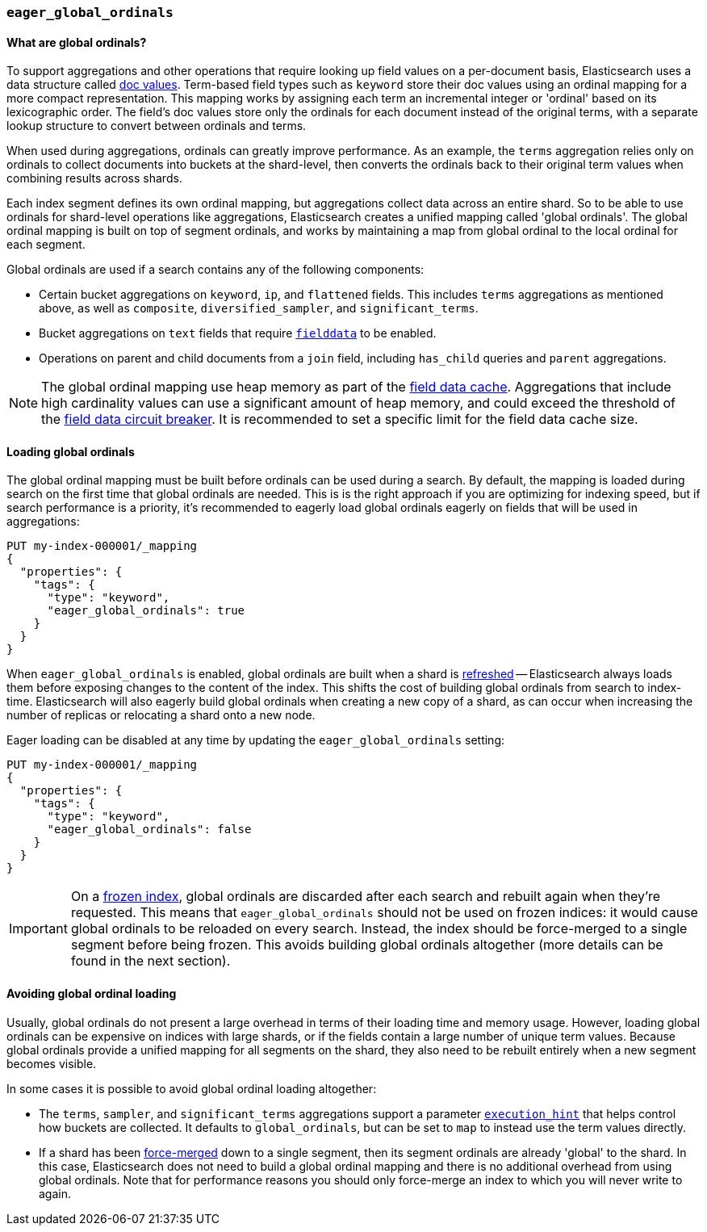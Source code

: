 [[eager-global-ordinals]]
=== `eager_global_ordinals`

==== What are global ordinals?

To support aggregations and other operations that require looking up field
values on a per-document basis, Elasticsearch uses a data structure called
<<doc-values, doc values>>. Term-based field types such as `keyword` store
their doc values using an ordinal mapping for a more compact representation.
This mapping works by assigning each term an incremental integer or 'ordinal'
based on its lexicographic order. The field's doc values store only the
ordinals for each document instead of the original terms, with a separate
lookup structure to convert between ordinals and terms.

When used during aggregations, ordinals can greatly improve performance. As an
example, the `terms` aggregation relies only on ordinals to collect documents
into buckets at the shard-level, then converts the ordinals back to their
original term values when combining results across shards.

Each index segment defines its own ordinal mapping, but aggregations collect
data across an entire shard. So to be able to use ordinals for shard-level
operations like aggregations, Elasticsearch creates a unified mapping called
'global ordinals'. The global ordinal mapping is built on top of segment
ordinals, and works by maintaining a map from global ordinal to the local
ordinal for each segment.

Global ordinals are used if a search contains any of the following components:

* Certain bucket aggregations on `keyword`, `ip`, and `flattened` fields. This
includes `terms` aggregations as mentioned above, as well as `composite`,
`diversified_sampler`, and `significant_terms`.
* Bucket aggregations on `text` fields that require <<fielddata, `fielddata`>>
to be enabled.
* Operations on parent and child documents from a `join` field, including
`has_child` queries and `parent` aggregations.

NOTE: The global ordinal mapping use heap memory as part of the
<<modules-fielddata, field data cache>>. Aggregations that include high
cardinality values can use a significant amount of heap memory, and
could exceed the threshold of the
<<fielddata-circuit-breaker, field data circuit breaker>>.
It is recommended to set a specific limit for the field data cache size.

==== Loading global ordinals

The global ordinal mapping must be built before ordinals can be used during a
search. By default, the mapping is loaded during search on the first time that
global ordinals are needed. This is is the right approach if you are optimizing
for indexing speed, but if search performance is a priority, it's recommended
to eagerly load global ordinals eagerly on fields that will be used in
aggregations:

[source,console]
------------
PUT my-index-000001/_mapping
{
  "properties": {
    "tags": {
      "type": "keyword",
      "eager_global_ordinals": true
    }
  }
}
------------
// TEST[s/^/PUT my-index-000001\n/]

When `eager_global_ordinals` is enabled, global ordinals are built when a shard
is <<indices-refresh, refreshed>> -- Elasticsearch always loads them before
exposing changes to the content of the index. This shifts the cost of building
global ordinals from search to index-time. Elasticsearch will also eagerly
build global ordinals when creating a new copy of a shard, as can occur when
increasing the number of replicas or relocating a shard onto a new node.

Eager loading can be disabled at any time by updating the `eager_global_ordinals` setting:

[source,console]
------------
PUT my-index-000001/_mapping
{
  "properties": {
    "tags": {
      "type": "keyword",
      "eager_global_ordinals": false
    }
  }
}
------------
// TEST[continued]

IMPORTANT: On a <<frozen-indices,frozen index>>, global ordinals are discarded
after each search and rebuilt again when they're requested. This means that
`eager_global_ordinals` should not be used on frozen indices: it would
cause global ordinals to be reloaded on every search. Instead, the index should
be force-merged to a single segment before being frozen. This avoids building
global ordinals altogether (more details can be found in the next section).

==== Avoiding global ordinal loading

Usually, global ordinals do not present a large overhead in terms of their
loading time and memory usage. However, loading global ordinals can be
expensive on indices with large shards, or if the fields contain a large
number of unique term values. Because global ordinals provide a unified mapping
for all segments on the shard, they also need to be rebuilt entirely when a new
segment becomes visible.

In some cases it is possible to avoid global ordinal loading altogether:

* The `terms`, `sampler`, and `significant_terms` aggregations support a
parameter
<<search-aggregations-bucket-terms-aggregation-execution-hint, `execution_hint`>>
that helps control how buckets are collected. It defaults to `global_ordinals`,
but can be set to `map` to instead use the term values directly.
* If a shard has been <<indices-forcemerge,force-merged>> down to a single
segment, then its segment ordinals are already 'global' to the shard. In this
case, Elasticsearch does not need to build a global ordinal mapping and there
is no additional overhead from using global ordinals. Note that for performance
reasons you should only force-merge an index to which you will never write to
again.
